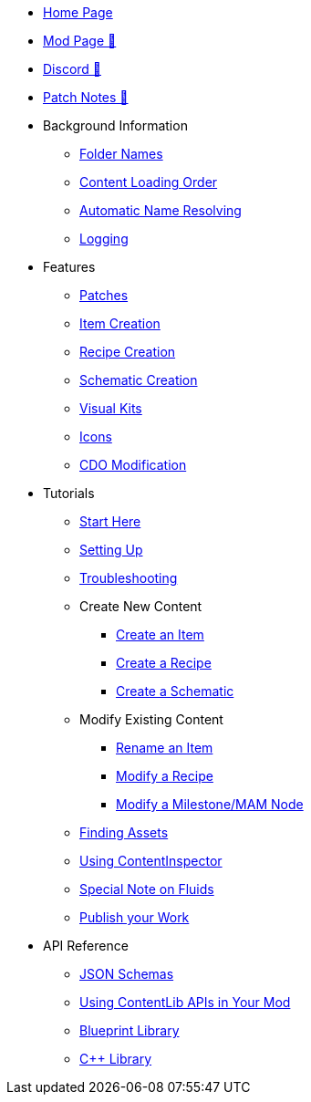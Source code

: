 * xref:index.adoc[Home Page]
* https://ficsit.app/mod/ContentLib/[Mod Page 🔗]
* https://discord.gg/kcRmFxn89d[Discord 🔗]
* https://github.com/Nogg-aholic/ContentLib/tree/master/PatchNotes[Patch Notes 🔗]

* Background Information
** xref:BackgroundInfo/FolderNames.adoc[Folder Names]
** xref:BackgroundInfo/LoadingOrder.adoc[Content Loading Order]
** xref:BackgroundInfo/AutomaticNameResolving.adoc[Automatic Name Resolving]
** xref:BackgroundInfo/Logging.adoc[Logging]

* Features
** xref:Features/Patching.adoc[Patches]
** xref:Features/Items.adoc[Item Creation]
** xref:Features/Recipes.adoc[Recipe Creation]
** xref:Features/Schematics.adoc[Schematic Creation]
** xref:Features/VisualKits.adoc[Visual Kits]
** xref:Features/Icons.adoc[Icons]
** xref:Features/CDOs.adoc[CDO Modification]

* Tutorials
** xref:Tutorials/ConceptOverview.adoc[Start Here]
** xref:Tutorials/Setup.adoc[Setting Up]
** xref:Tutorials/Troubleshooting.adoc[Troubleshooting]
** Create New Content
*** xref:Tutorials/CreateItem.adoc[Create an Item]
*** xref:Tutorials/CreateRecipe.adoc[Create a Recipe]
*** xref:Tutorials/CreateSchematic.adoc[Create a Schematic]
** Modify Existing Content
*** xref:Tutorials/ItemPatching.adoc[Rename an Item]
*** xref:Tutorials/RecipePatching.adoc[Modify a Recipe]
*** xref:Tutorials/SchematicPatching.adoc[Modify a Milestone/MAM Node]
** xref:Tutorials/FindAssetPath.adoc[Finding Assets]
** xref:Tutorials/ContentInspector.adoc[Using ContentInspector]
** xref:Tutorials/FluidsInfo.adoc[Special Note on Fluids]
** xref:Tutorials/PublishMod.adoc[Publish your Work]

* API Reference
** xref:Reference/JsonSchema.adoc[JSON Schemas]
** xref:Reference/SetUpEditor.adoc[Using ContentLib APIs in Your Mod]
** xref:Reference/BpLib.adoc[Blueprint Library]
** xref:Reference/CppLib.adoc[C++ Library]
